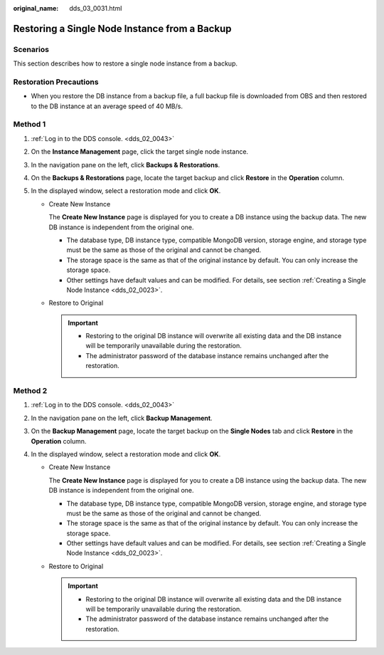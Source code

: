 :original_name: dds_03_0031.html

.. _dds_03_0031:

Restoring a Single Node Instance from a Backup
==============================================

Scenarios
---------

This section describes how to restore a single node instance from a backup.

Restoration Precautions
-----------------------

-  When you restore the DB instance from a backup file, a full backup file is downloaded from OBS and then restored to the DB instance at an average speed of 40 MB/s.

Method 1
--------

#. :ref:`Log in to the DDS console. <dds_02_0043>`
#. On the **Instance Management** page, click the target single node instance.
#. In the navigation pane on the left, click **Backups & Restorations**.
#. On the **Backups & Restorations** page, locate the target backup and click **Restore** in the **Operation** column.
#. In the displayed window, select a restoration mode and click **OK**.

   -  Create New Instance

      The **Create New Instance** page is displayed for you to create a DB instance using the backup data. The new DB instance is independent from the original one.

      -  The database type, DB instance type, compatible MongoDB version, storage engine, and storage type must be the same as those of the original and cannot be changed.
      -  The storage space is the same as that of the original instance by default. You can only increase the storage space.
      -  Other settings have default values and can be modified. For details, see section :ref:`Creating a Single Node Instance <dds_02_0023>`.

   -  Restore to Original

      .. important::

         -  Restoring to the original DB instance will overwrite all existing data and the DB instance will be temporarily unavailable during the restoration.
         -  The administrator password of the database instance remains unchanged after the restoration.

Method 2
--------

#. :ref:`Log in to the DDS console. <dds_02_0043>`
#. In the navigation pane on the left, click **Backup Management**.
#. On the **Backup Management** page, locate the target backup on the **Single Nodes** tab and click **Restore** in the **Operation** column.
#. In the displayed window, select a restoration mode and click **OK**.

   -  Create New Instance

      The **Create New Instance** page is displayed for you to create a DB instance using the backup data. The new DB instance is independent from the original one.

      -  The database type, DB instance type, compatible MongoDB version, storage engine, and storage type must be the same as those of the original and cannot be changed.
      -  The storage space is the same as that of the original instance by default. You can only increase the storage space.
      -  Other settings have default values and can be modified. For details, see section :ref:`Creating a Single Node Instance <dds_02_0023>`.

   -  Restore to Original

      .. important::

         -  Restoring to the original DB instance will overwrite all existing data and the DB instance will be temporarily unavailable during the restoration.
         -  The administrator password of the database instance remains unchanged after the restoration.
